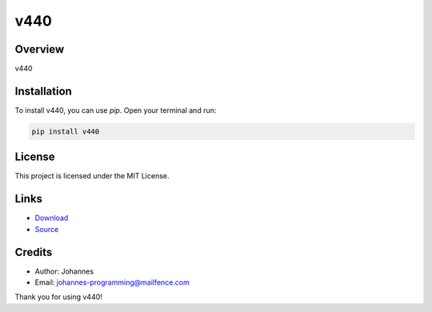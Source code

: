 ====
v440
====

Overview
--------

v440

Installation
------------

To install v440, you can use `pip`. Open your terminal and run:

.. code-block:: bash

    pip install v440

License
-------

This project is licensed under the MIT License.

Links
-----

* `Download <https://pypi.org/project/v440/#files>`_
* `Source <https://github.com/johannes-programming/v440>`_

Credits
-------

- Author: Johannes
- Email: johannes-programming@mailfence.com

Thank you for using v440!